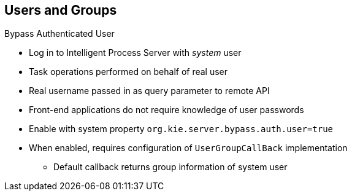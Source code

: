 :scrollbar:
:data-uri:


== Users and Groups
.Bypass Authenticated User

* Log in to Intelligent Process Server with _system_ user
* Task operations performed on behalf of real user
* Real username passed in as query parameter to remote API
* Front-end applications do not require knowledge of user passwords
* Enable with system property `org.kie.server.bypass.auth.user=true`
* When enabled, requires configuration of `UserGroupCallBack` implementation
** Default callback returns group information of system user

ifdef::showscript[]

Transcript:

In some cases it is easier for an external application to use a _system_ user to connect to the Intelligent Process Server and perform task operations on behalf of a real user. This is useful way of simplifying authentication to the Intelligent Process Server as a back-end resource of your application.

Logging in to the Intelligent Process Server with a system user and performing operations on behalf of a real user is referred to as "bypassing the authenticated user." The real user name is passed in as a query parameter to the remote API. Thus the front-end application does not require knowledge of user passwords.

To bypass the authenticated user, you must set the `org.kie.server.bypass.auth.user` property to `true`. When `bypass.auth.user` is enabled, a custom `UserGroupCallback` implementation must be configured. The custom `UserGroupCallback` implementation is required because the default callback returns the group information of the system user, not the bypassed user.

endif::showscript[]
